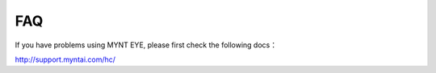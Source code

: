 FAQ
==================

If you have problems using MYNT EYE, please first check the following docs：

http://support.myntai.com/hc/